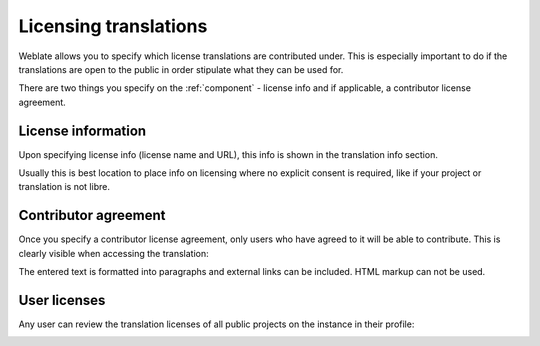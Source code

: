 Licensing translations
======================

Weblate allows you to specify which license translations are
contributed under. This is especially important to do if the translations are
open to the public in order stipulate what they can be used for.

There are two things you specify on the :ref:`component` - license info
and if applicable, a contributor license agreement.

License information
-------------------

Upon specifying license info (license name and URL), this info is
shown in the translation info section.

Usually this is best location to place info on licensing where no
explicit consent is required, like if your project or translation is not libre.

Contributor agreement
---------------------

Once you specify a contributor license agreement, only users who have agreed to it will
be able to contribute. This is clearly visible when accessing the translation:

.. image:: /images/contributor-agreement.png

The entered text is formatted into paragraphs and external links can be included.
HTML markup can not be used.

User licenses
-------------

Any user can review the translation licenses of all public projects on the instance in their profile:

.. image:: /images/profile-licenses.png
